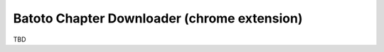 ============================================
Batoto Chapter Downloader (chrome extension)
============================================

TBD
